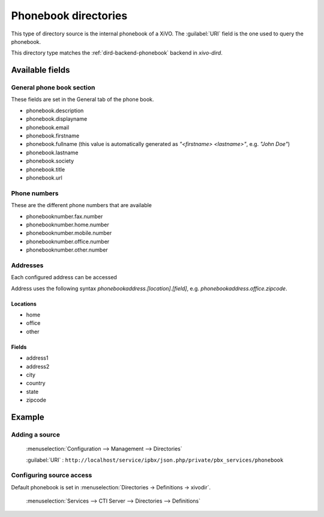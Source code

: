 .. _phonebook-directory:

*********************
Phonebook directories
*********************

This type of directory source is the internal phonebook of a XiVO. The :guilabel:`URI` field is the one used to query the phonebook.

This directory type matches the :ref:`dird-backend-phonebook` backend in `xivo-dird`.


Available fields
================

General phone book section
--------------------------

These fields are set in the General tab of the phone book.

* phonebook.description
* phonebook.displayname
* phonebook.email
* phonebook.firstname
* phonebook.fullname (this value is automatically generated as *"<firstname> <lastname>"*, e.g. *"John Doe"*)
* phonebook.lastname
* phonebook.society
* phonebook.title
* phonebook.url


Phone numbers
-------------

These are the different phone numbers that are available

* phonebooknumber.fax.number
* phonebooknumber.home.number
* phonebooknumber.mobile.number
* phonebooknumber.office.number
* phonebooknumber.other.number


Addresses
---------

Each configured address can be accessed

Address uses the following syntax *phonebookaddress.[location].[field]*, e.g. *phonebookaddress.office.zipcode*.


Locations
^^^^^^^^^

* home
* office
* other


Fields
^^^^^^

* address1
* address2
* city
* country
* state
* zipcode


Example
=======

Adding a source
---------------

.. figure:: images/xivo_add_directory_phonebook.png

   :menuselection:`Configuration --> Management --> Directories`

   :guilabel:`URI` : ``http://localhost/service/ipbx/json.php/private/pbx_services/phonebook``


Configuring source access
-------------------------

Default phonebook is set in :menuselection:`Directories -> Definitions -> xivodir`.

.. figure:: images/xivo_configure_directory_phonebook.png

   :menuselection:`Services --> CTI Server --> Directories --> Definitions`
